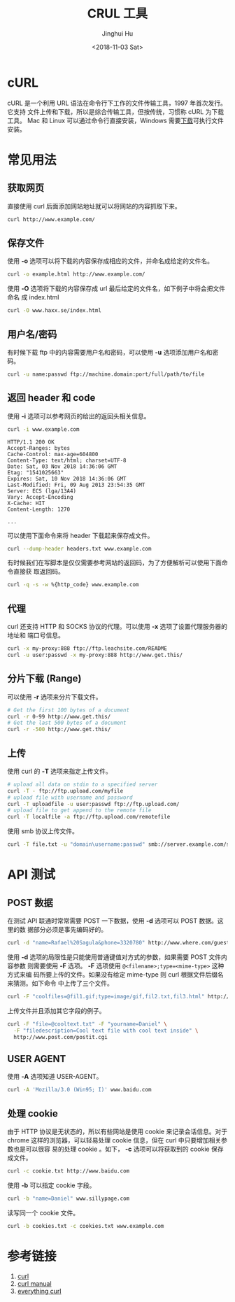 #+TITLE: CRUL 工具
#+AUTHOR: Jinghui Hu
#+EMAIL: hujinghui@buaa.edu.cn
#+DATE: <2018-11-03 Sat>
#+TAGS: curl api download

[[file:../static/image/2018/11/everything-curl.png]]

* cURL
  cURL 是一个利用 URL 语法在命令行下工作的文件传输工具，1997 年首次发行。它支持
  文件上传和下载，所以是综合传输工具，但按传统，习惯称 cURL 为下载工具。 Mac 和
  Linux 可以通过命令行直接安装，Windows 需要[[https://curl.haxx.se/windows/][下载]]可执行文件安装。

* 常见用法

** 获取网页

直接使用 curl 后面添加网站地址就可以将网站的内容抓取下来。

#+BEGIN_SRC sh
  curl http://www.example.com/
#+END_SRC

** 保存文件

使用 *-o* 选项可以将下载的内容保存成相应的文件，并命名成给定的文件名。

#+BEGIN_SRC sh
  curl -o example.html http://www.example.com/
#+END_SRC

使用 *-O* 选项将下载的内容保存成 url 最后给定的文件名，如下例子中将会把文件命名
成 index.html

#+BEGIN_SRC sh
  curl -O www.haxx.se/index.html
#+END_SRC

** 用户名/密码

有时候下载 ftp 中的内容需要用户名和密码，可以使用 *-u* 选项添加用户名和密码。

#+BEGIN_SRC sh
  curl -u name:passwd ftp://machine.domain:port/full/path/to/file
#+END_SRC

** 返回 header 和 code

使用 *-i* 选项可以参考网页的给出的返回头相关信息。

#+BEGIN_SRC sh
  curl -i www.example.com
#+END_SRC

#+BEGIN_EXAMPLE
HTTP/1.1 200 OK
Accept-Ranges: bytes
Cache-Control: max-age=604800
Content-Type: text/html; charset=UTF-8
Date: Sat, 03 Nov 2018 14:36:06 GMT
Etag: "1541025663"
Expires: Sat, 10 Nov 2018 14:36:06 GMT
Last-Modified: Fri, 09 Aug 2013 23:54:35 GMT
Server: ECS (lga/13A4)
Vary: Accept-Encoding
X-Cache: HIT
Content-Length: 1270

...
#+END_EXAMPLE

可以使用下面命令来将 header 下载起来保存成文件。

#+BEGIN_SRC sh
  curl --dump-header headers.txt www.example.com
#+END_SRC

有时候我们在写脚本是仅仅需要参考网站的返回码，为了方便解析可以使用下面命令直接获
取返回码。

#+BEGIN_SRC sh
  curl -q -s -w %{http_code} www.example.com
#+END_SRC

** 代理

curl 还支持 HTTP 和 SOCKS 协议的代理。可以使用 *-x* 选项了设置代理服务器的地址和
端口号信息。

#+BEGIN_SRC sh
  curl -x my-proxy:888 ftp://ftp.leachsite.com/README
  curl -u user:passwd -x my-proxy:888 http://www.get.this/
#+END_SRC

** 分片下载 (Range)

可以使用 *-r* 选项来分片下载文件。

#+BEGIN_SRC sh
  # Get the first 100 bytes of a document
  curl -r 0-99 http://www.get.this/
  # Get the last 500 bytes of a document
  curl -r -500 http://www.get.this/
#+END_SRC

** 上传

使用 curl 的 *-T* 选项来指定上传文件。

#+BEGIN_SRC sh
  # upload all data on stdin to a specified server
  curl -T - ftp://ftp.upload.com/myfile
  # upload file with username and password
  curl -T uploadfile -u user:passwd ftp://ftp.upload.com/
  # upload file to get append to the remote file
  curl -T localfile -a ftp://ftp.upload.com/remotefile
#+END_SRC

使用 smb 协议上传文件。

#+BEGIN_SRC sh
  curl -T file.txt -u "domain\username:passwd" smb://server.example.com/share/
#+END_SRC


* API 测试

** POST 数据

在测试 API 联通时常常需要 POST 一下数据，使用 *-d* 选项可以 POST 数据。这里的数
据部分必须是事先编码好的。

#+BEGIN_SRC sh
  curl -d "name=Rafael%20Sagula&phone=3320780" http://www.where.com/guest.cgi
#+END_SRC

使用 *-d* 选项的局限性是只能使用普通键值对方式的参数，如果需要 POST 文件内容参数
则需要使用 *-F* 选项。 *-F* 选项使用 ~@<filename>;type=<mime-type>~ 这种方式来编
码所要上传的文件。如果没有给定 mime-type 则 curl 根据文件后缀名来猜测。如下命令
中上传了三个文件。

#+BEGIN_SRC sh
  curl -F "coolfiles=@fil1.gif;type=image/gif,fil2.txt,fil3.html" http://www.post.com/postit.cgi
#+END_SRC

上传文件并且添加其它字段的例子。

#+BEGIN_SRC sh
  curl -F "file=@cooltext.txt" -F "yourname=Daniel" \
    -F "filedescription=Cool text file with cool text inside" \
    http://www.post.com/postit.cgi
#+END_SRC

** USER AGENT

使用 *-A* 选项知道 USER-AGENT。

#+BEGIN_SRC sh
  curl -A 'Mozilla/3.0 (Win95; I)' www.baidu.com
#+END_SRC

** 处理 cookie

由于 HTTP 协议是无状态的，所以有些网站是使用 cookie 来记录会话信息。对于 chrome
这样的浏览器，可以轻易处理 cookie 信息，但在 curl 中只要增加相关参数也是可以很容
易的处理 cookie 。如下， *-c* 选项可以将获取到的 cookie 保存成文件。

#+BEGIN_SRC sh
  curl -c cookie.txt http://www.baidu.com
#+END_SRC

使用 *-b* 可以指定 cookie 字段。

#+BEGIN_SRC sh
  curl -b "name=Daniel" www.sillypage.com
#+END_SRC

读写同一个 cookie 文件。

#+BEGIN_SRC sh
  curl -b cookies.txt -c cookies.txt www.example.com
#+END_SRC


* 参考链接

1. [[https://curl.haxx.se/][curl]]
2. [[https://curl.haxx.se/docs/manual.html][curl manual]]
3. [[https://ec.haxx.se/][everything curl]]

